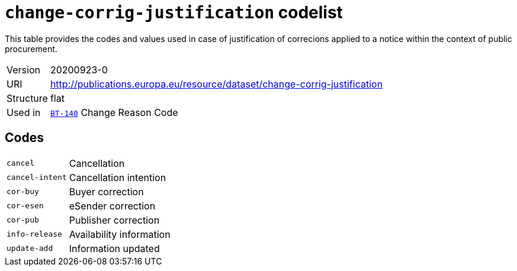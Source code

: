= `change-corrig-justification` codelist
:navtitle: Codelists

This table provides the codes and values used in case of justification of correcions applied to a notice within the context of public procurement.
[horizontal]
Version:: 20200923-0
URI:: http://publications.europa.eu/resource/dataset/change-corrig-justification
Structure:: flat
Used in:: xref:business-terms/BT-140.adoc[`BT-140`] Change Reason Code

== Codes
[horizontal]
  `cancel`::: Cancellation
  `cancel-intent`::: Cancellation intention
  `cor-buy`::: Buyer correction
  `cor-esen`::: eSender correction
  `cor-pub`::: Publisher correction
  `info-release`::: Availability information
  `update-add`::: Information updated
